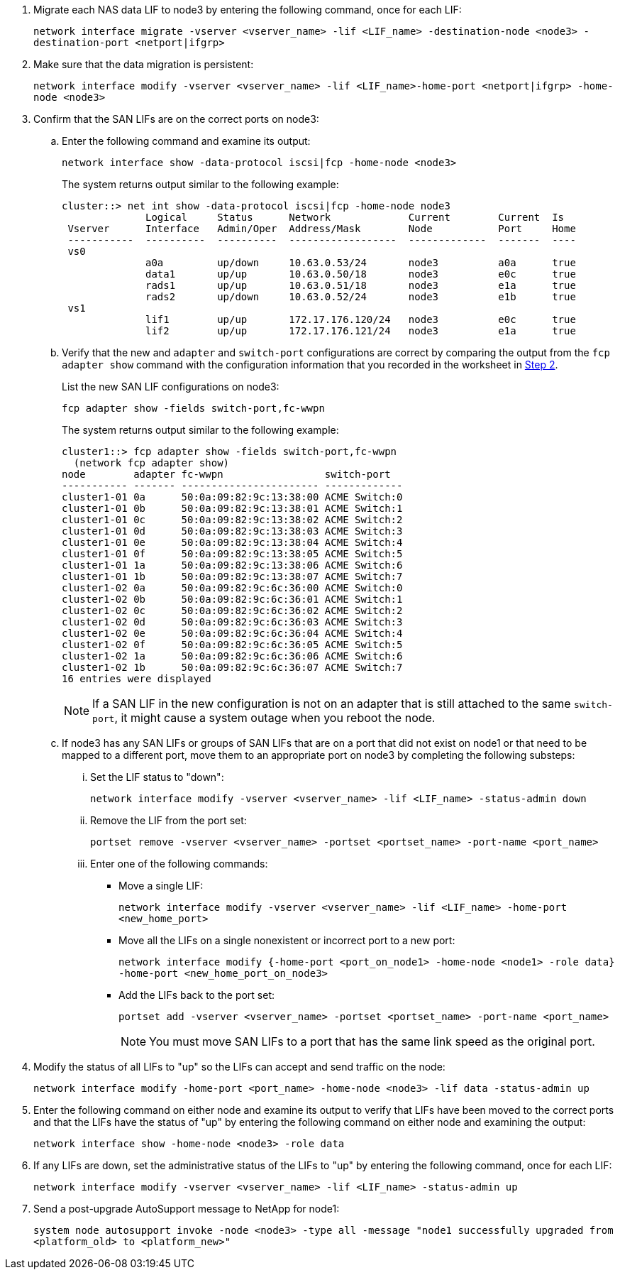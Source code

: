 . [[man_lif_verify_3_step6]]Migrate each NAS data LIF to node3 by entering the following command, once for each LIF:
+
`network interface migrate -vserver <vserver_name> -lif <LIF_name> -destination-node <node3> -destination-port <netport|ifgrp>`

. [[man_lif_verify_3_step7]]Make sure that the data migration is persistent:
+
`network interface modify -vserver <vserver_name> -lif <LIF_name>-home-port <netport|ifgrp> -home-node <node3>`

. [[man_lif_verify_3_step8]]Confirm that the SAN LIFs are on the correct ports on node3:

.. Enter the following command and examine its output:
+
`network interface show -data-protocol iscsi|fcp -home-node <node3>`
+
The system returns output similar to the following example:
+
----
cluster::> net int show -data-protocol iscsi|fcp -home-node node3
              Logical     Status      Network             Current        Current  Is
 Vserver      Interface   Admin/Oper  Address/Mask        Node           Port     Home
 -----------  ----------  ----------  ------------------  -------------  -------  ----
 vs0
              a0a         up/down     10.63.0.53/24       node3          a0a      true
              data1       up/up       10.63.0.50/18       node3          e0c      true
              rads1       up/up       10.63.0.51/18       node3          e1a      true
              rads2       up/down     10.63.0.52/24       node3          e1b      true
 vs1
              lif1        up/up       172.17.176.120/24   node3          e0c      true
              lif2        up/up       172.17.176.121/24   node3          e1a      true
----

.. Verify that the new and `adapter` and `switch-port` configurations are correct by comparing the output from the `fcp adapter show` command with the configuration information that you recorded in the worksheet in <<worksheet_step2,Step 2>>.
+
List the new SAN LIF configurations on node3:
+
`fcp adapter show -fields switch-port,fc-wwpn`
+
The system returns output similar to the following example:
+
----
cluster1::> fcp adapter show -fields switch-port,fc-wwpn
  (network fcp adapter show)
node        adapter fc-wwpn                 switch-port
----------- ------- ----------------------- -------------
cluster1-01 0a      50:0a:09:82:9c:13:38:00 ACME Switch:0
cluster1-01 0b      50:0a:09:82:9c:13:38:01 ACME Switch:1
cluster1-01 0c      50:0a:09:82:9c:13:38:02 ACME Switch:2
cluster1-01 0d      50:0a:09:82:9c:13:38:03 ACME Switch:3
cluster1-01 0e      50:0a:09:82:9c:13:38:04 ACME Switch:4
cluster1-01 0f      50:0a:09:82:9c:13:38:05 ACME Switch:5
cluster1-01 1a      50:0a:09:82:9c:13:38:06 ACME Switch:6
cluster1-01 1b      50:0a:09:82:9c:13:38:07 ACME Switch:7
cluster1-02 0a      50:0a:09:82:9c:6c:36:00 ACME Switch:0
cluster1-02 0b      50:0a:09:82:9c:6c:36:01 ACME Switch:1
cluster1-02 0c      50:0a:09:82:9c:6c:36:02 ACME Switch:2
cluster1-02 0d      50:0a:09:82:9c:6c:36:03 ACME Switch:3
cluster1-02 0e      50:0a:09:82:9c:6c:36:04 ACME Switch:4
cluster1-02 0f      50:0a:09:82:9c:6c:36:05 ACME Switch:5
cluster1-02 1a      50:0a:09:82:9c:6c:36:06 ACME Switch:6
cluster1-02 1b      50:0a:09:82:9c:6c:36:07 ACME Switch:7
16 entries were displayed
----
+
NOTE: If a SAN LIF in the new configuration is not on an adapter that is still attached to the same `switch-port`, it might cause a system outage when you reboot the node.
//BURT 1400783 04-Apr-2022

.. If node3 has any SAN LIFs or groups of SAN LIFs that are on a port that did not exist on node1 or that need to be mapped to a different port, move them to an appropriate port on node3 by completing the following substeps:

... Set the LIF status to "down":
+
`network interface modify -vserver <vserver_name> -lif <LIF_name> -status-admin down`

... Remove the LIF from the port set:
+
`portset remove -vserver <vserver_name> -portset <portset_name> -port-name <port_name>`

... Enter one of the following commands:
+
* Move a single LIF:
+
`network interface modify -vserver <vserver_name> -lif <LIF_name> -home-port <new_home_port>`
* Move all the LIFs on a single nonexistent or incorrect port to a new port:
+
`network interface modify {-home-port <port_on_node1> -home-node <node1> -role data} -home-port <new_home_port_on_node3>`
* Add the LIFs back to the port set:
+
`portset add -vserver <vserver_name> -portset <portset_name> -port-name <port_name>`
+
NOTE: You must move SAN LIFs to a port that has the same link speed as the original port.

. Modify the status of all LIFs to "up" so the LIFs can accept and send traffic on the node:
+
`network interface modify -home-port <port_name> -home-node <node3> -lif data -status-admin up`

. Enter the following command on either node and examine its output to verify that LIFs have been moved to the correct ports and that the LIFs have the status of "up" by entering the following command on either node and examining the output:
+
`network interface show -home-node <node3> -role data`

. [[man_lif_verify_3_step11]] If any LIFs are down, set the administrative status of the LIFs to "up" by entering the following command, once for each LIF:
+
`network interface modify -vserver <vserver_name> -lif <LIF_name> -status-admin up`

. Send a post-upgrade AutoSupport message to NetApp for node1:
+
`system node autosupport invoke -node <node3> -type all -message "node1 successfully upgraded from <platform_old> to <platform_new>"`

// Clean-up, 2022-03-09
